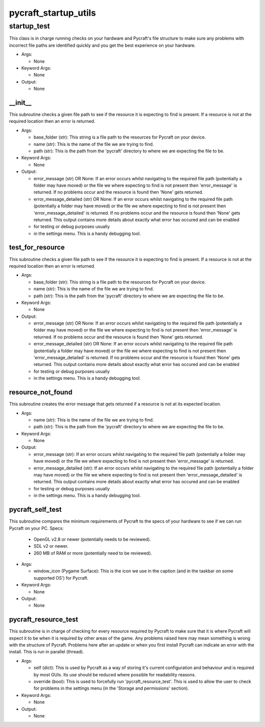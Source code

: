 pycraft_startup_utils
==========

----------
startup_test
----------
This class is in charge running checks on your hardware and Pycraft's file structure to make sure any problems with incorrect file paths are identified quickly and you get the best experience on your hardware.

* Args:

  * None

* Keyword Args:

  * None

* Output:

  * None

__init__
__________
This subroutine checks a given file path to see if the resource it is expecting to find is present. If a resource is not at the required location then an error is returned.

* Args:

  * base_folder (str): This string is a file path to the resources for Pycraft on your device.

  * name (str): This is the name of the file we are trying to find.

  * path (str): This is the path from the 'pycraft' directory to where we are expecting the file to be.

* Keyword Args:

  * None

* Output:

  * error_message (str) OR None: If an error occurs whilst navigating to the required file path (potentially a folder may have moved) or the file we where expecting to find is not present then 'error_message' is returned. If no problems occur and the resource is found then 'None' gets returned.

  * error_message_detailed (str) OR None: If an error occurs whilst navigating to the required file path (potentially a folder may have moved) or the file we where expecting to find is not present then 'error_message_detailed' is returned. If no problems occur and the resource is found then 'None' gets returned. This output contains more details about exactly what error has occured and can be enabled

  * for testing or debug purposes usually

  * in the settings menu. This is a handy debugging tool.

test_for_resource
__________
This subroutine checks a given file path to see if the resource it is expecting to find is present. If a resource is not at the required location then an error is returned.

* Args:

  * base_folder (str): This string is a file path to the resources for Pycraft on your device.

  * name (str): This is the name of the file we are trying to find.

  * path (str): This is the path from the 'pycraft' directory to where we are expecting the file to be.

* Keyword Args:

  * None

* Output:

  * error_message (str) OR None: If an error occurs whilst navigating to the required file path (potentially a folder may have moved) or the file we where expecting to find is not present then 'error_message' is returned. If no problems occur and the resource is found then 'None' gets returned.

  * error_message_detailed (str) OR None: If an error occurs whilst navigating to the required file path (potentially a folder may have moved) or the file we where expecting to find is not present then 'error_message_detailed' is returned. If no problems occur and the resource is found then 'None' gets returned. This output contains more details about exactly what error has occured and can be enabled

  * for testing or debug purposes usually

  * in the settings menu. This is a handy debugging tool.

resource_not_found
__________
This subroutine creates the error message that gets returned if a resource is not at its expected location.

* Args:

  * name (str): This is the name of the file we are trying to find.

  * path (str): This is the path from the 'pycraft' directory to where we are expecting the file to be.

* Keyword Args:

  * None

* Output:

  * error_message (str): If an error occurs whilst navigating to the required file path (potentially a folder may have moved) or the file we where expecting to find is not present then 'error_message' is returned.

  * error_message_detailed (str): If an error occurs whilst navigating to the required file path (potentially a folder may have moved) or the file we where expecting to find is not present then 'error_message_detailed' is returned. This output contains more details about exactly what error has occured and can be enabled

  * for testing or debug purposes usually

  * in the settings menu. This is a handy debugging tool.

pycraft_self_test
__________
This subroutine compares the minimum requirements of Pycraft to the specs of your hardware to see if we can run Pycraft on your PC. Specs:

  * OpenGL v2.8 or newer (potentially needs to be reviewed).

  * SDL v2 or newer.

  * 260 MB of RAM or more (potentially need to be reviewed).

* Args:

  * window_icon (Pygame Surface): This is the icon we use in the caption (and in the taskbar on some supported OS') for Pycraft.

* Keyword Args:

  * None

* Output:

  * None

pycraft_resource_test
__________
This subroutine is in charge of checking for every resource required by Pycraft to make sure that it is where Pycraft will expect it to be when it is required by other areas of the game. Any problems raised here may mean something is wrong with the structure of Pycraft. Problems here after an update or when you first install Pycraft can indicate an error with the install. This is run in parallel (thread).

* Args:

  * self (dict): This is used by Pycraft as a way of storing it's current configuration and behaviour and is required by most GUIs. Its use should be reduced where possible for readability reasons.

  * override (bool): This is used to forcefully run 'pycraft_resource_test'. This is used to allow the user to check for problems in the settings menu (in the 'Storage and permissions' section).

* Keyword Args:

  * None

* Output:

  * None


